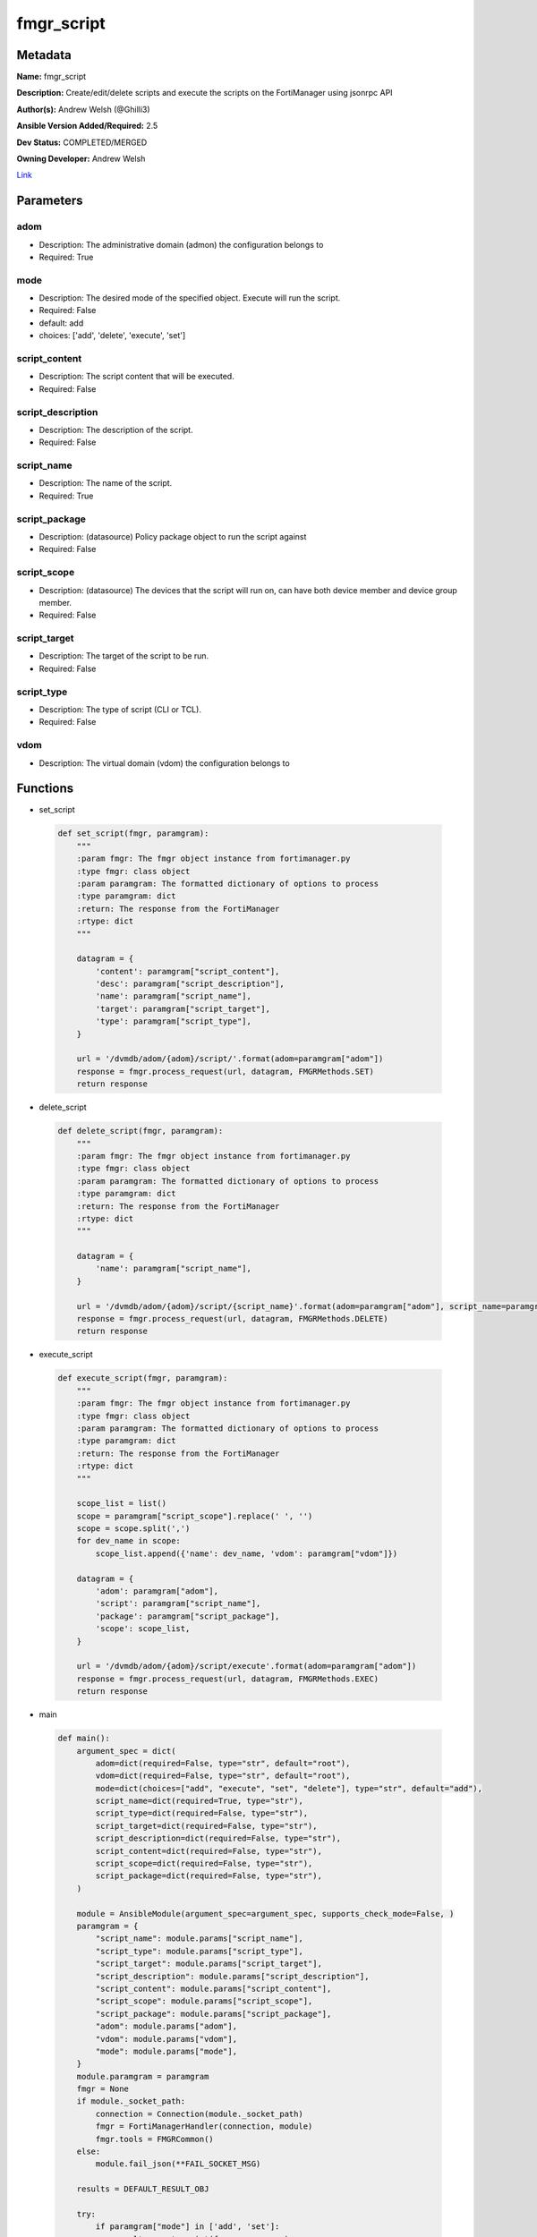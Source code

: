===========
fmgr_script
===========


Metadata
--------




**Name:** fmgr_script

**Description:** Create/edit/delete scripts and execute the scripts on the FortiManager using jsonrpc API

**Author(s):** Andrew Welsh (@Ghilli3)

**Ansible Version Added/Required:** 2.5

**Dev Status:** COMPLETED/MERGED

**Owning Developer:** 
Andrew Welsh

.. _Link: https://github.com/ftntcorecse/fndn_ansible/blob/master/fortimanager/modules/network/fortimanager/fmgr_script.py

Link_

Parameters
----------

adom
++++

- Description: The administrative domain (admon) the configuration belongs to

  

- Required: True

mode
++++

- Description: The desired mode of the specified object. Execute will run the script.

  

- Required: False

- default: add

- choices: ['add', 'delete', 'execute', 'set']

script_content
++++++++++++++

- Description: The script content that will be executed.

  

- Required: False

script_description
++++++++++++++++++

- Description: The description of the script.

  

- Required: False

script_name
+++++++++++

- Description: The name of the script.

  

- Required: True

script_package
++++++++++++++

- Description: (datasource) Policy package object to run the script against

  

- Required: False

script_scope
++++++++++++

- Description: (datasource) The devices that the script will run on, can have both device member and device group member.

  

- Required: False

script_target
+++++++++++++

- Description: The target of the script to be run.

  

- Required: False

script_type
+++++++++++

- Description: The type of script (CLI or TCL).

  

- Required: False

vdom
++++

- Description: The virtual domain (vdom) the configuration belongs to

  




Functions
---------




- set_script

 .. code-block:: python

    def set_script(fmgr, paramgram):
        """
        :param fmgr: The fmgr object instance from fortimanager.py
        :type fmgr: class object
        :param paramgram: The formatted dictionary of options to process
        :type paramgram: dict
        :return: The response from the FortiManager
        :rtype: dict
        """
    
        datagram = {
            'content': paramgram["script_content"],
            'desc': paramgram["script_description"],
            'name': paramgram["script_name"],
            'target': paramgram["script_target"],
            'type': paramgram["script_type"],
        }
    
        url = '/dvmdb/adom/{adom}/script/'.format(adom=paramgram["adom"])
        response = fmgr.process_request(url, datagram, FMGRMethods.SET)
        return response
    
    

- delete_script

 .. code-block:: python

    def delete_script(fmgr, paramgram):
        """
        :param fmgr: The fmgr object instance from fortimanager.py
        :type fmgr: class object
        :param paramgram: The formatted dictionary of options to process
        :type paramgram: dict
        :return: The response from the FortiManager
        :rtype: dict
        """
    
        datagram = {
            'name': paramgram["script_name"],
        }
    
        url = '/dvmdb/adom/{adom}/script/{script_name}'.format(adom=paramgram["adom"], script_name=paramgram["script_name"])
        response = fmgr.process_request(url, datagram, FMGRMethods.DELETE)
        return response
    
    

- execute_script

 .. code-block:: python

    def execute_script(fmgr, paramgram):
        """
        :param fmgr: The fmgr object instance from fortimanager.py
        :type fmgr: class object
        :param paramgram: The formatted dictionary of options to process
        :type paramgram: dict
        :return: The response from the FortiManager
        :rtype: dict
        """
    
        scope_list = list()
        scope = paramgram["script_scope"].replace(' ', '')
        scope = scope.split(',')
        for dev_name in scope:
            scope_list.append({'name': dev_name, 'vdom': paramgram["vdom"]})
    
        datagram = {
            'adom': paramgram["adom"],
            'script': paramgram["script_name"],
            'package': paramgram["script_package"],
            'scope': scope_list,
        }
    
        url = '/dvmdb/adom/{adom}/script/execute'.format(adom=paramgram["adom"])
        response = fmgr.process_request(url, datagram, FMGRMethods.EXEC)
        return response
    
    

- main

 .. code-block:: python

    def main():
        argument_spec = dict(
            adom=dict(required=False, type="str", default="root"),
            vdom=dict(required=False, type="str", default="root"),
            mode=dict(choices=["add", "execute", "set", "delete"], type="str", default="add"),
            script_name=dict(required=True, type="str"),
            script_type=dict(required=False, type="str"),
            script_target=dict(required=False, type="str"),
            script_description=dict(required=False, type="str"),
            script_content=dict(required=False, type="str"),
            script_scope=dict(required=False, type="str"),
            script_package=dict(required=False, type="str"),
        )
    
        module = AnsibleModule(argument_spec=argument_spec, supports_check_mode=False, )
        paramgram = {
            "script_name": module.params["script_name"],
            "script_type": module.params["script_type"],
            "script_target": module.params["script_target"],
            "script_description": module.params["script_description"],
            "script_content": module.params["script_content"],
            "script_scope": module.params["script_scope"],
            "script_package": module.params["script_package"],
            "adom": module.params["adom"],
            "vdom": module.params["vdom"],
            "mode": module.params["mode"],
        }
        module.paramgram = paramgram
        fmgr = None
        if module._socket_path:
            connection = Connection(module._socket_path)
            fmgr = FortiManagerHandler(connection, module)
            fmgr.tools = FMGRCommon()
        else:
            module.fail_json(**FAIL_SOCKET_MSG)
    
        results = DEFAULT_RESULT_OBJ
    
        try:
            if paramgram["mode"] in ['add', 'set']:
                results = set_script(fmgr, paramgram)
                fmgr.govern_response(module=module, results=results, msg="Operation Finished",
                                     ansible_facts=fmgr.construct_ansible_facts(results, module.params, module.params))
        except Exception as err:
            raise FMGBaseException(err)
    
        try:
            if paramgram["mode"] == "execute":
                results = execute_script(fmgr, paramgram)
                fmgr.govern_response(module=module, results=results, msg="Operation Finished",
                                     ansible_facts=fmgr.construct_ansible_facts(results, module.params, module.params))
        except Exception as err:
            raise FMGBaseException(err)
    
        try:
            if paramgram["mode"] == "delete":
                results = delete_script(fmgr, paramgram)
                fmgr.govern_response(module=module, results=results, msg="Operation Finished",
                                     ansible_facts=fmgr.construct_ansible_facts(results, module.params, module.params))
        except Exception as err:
            raise FMGBaseException(err)
    
        return module.exit_json(**results[1])
    
    



Module Source Code
------------------

.. code-block:: python

    #!/usr/bin/python
    #
    # This file is part of Ansible
    #
    # Ansible is free software: you can redistribute it and/or modify
    # it under the terms of the GNU General Public License as published by
    # the Free Software Foundation, either version 3 of the License, or
    # (at your option) any later version.
    #
    # Ansible is distributed in the hope that it will be useful,
    # but WITHOUT ANY WARRANTY; without even the implied warranty of
    # MERCHANTABILITY or FITNESS FOR A PARTICULAR PURPOSE.  See the
    # GNU General Public License for more details.
    #
    # You should have received a copy of the GNU General Public License
    # along with Ansible.  If not, see <http://www.gnu.org/licenses/>.
    #
    
    from __future__ import absolute_import, division, print_function
    
    __metaclass__ = type
    
    ANSIBLE_METADATA = {'status': ['preview'],
                        'supported_by': 'community',
                        'metadata_version': '1.1'}
    
    DOCUMENTATION = '''
    ---
    module: fmgr_script
    version_added: "2.5"
    notes:
        - Full Documentation at U(https://ftnt-ansible-docs.readthedocs.io/en/latest/).
    author: Andrew Welsh (@Ghilli3)
    short_description: Add/Edit/Delete and execute scripts
    description: Create/edit/delete scripts and execute the scripts on the FortiManager using jsonrpc API
    
    options:
      adom:
        description:
          - The administrative domain (admon) the configuration belongs to
        required: true
    
      vdom:
        description:
          - The virtual domain (vdom) the configuration belongs to
    
      mode:
        description:
          - The desired mode of the specified object. Execute will run the script.
        required: false
        default: "add"
        choices: ["add", "delete", "execute", "set"]
        version_added: "2.8"
    
      script_name:
        description:
          - The name of the script.
        required: True
    
      script_type:
        description:
          - The type of script (CLI or TCL).
        required: false
    
      script_target:
        description:
          - The target of the script to be run.
        required: false
    
      script_description:
        description:
          - The description of the script.
        required: false
    
      script_content:
        description:
          - The script content that will be executed.
        required: false
    
      script_scope:
        description:
          - (datasource) The devices that the script will run on, can have both device member and device group member.
        required: false
    
      script_package:
        description:
          - (datasource) Policy package object to run the script against
        required: false
    '''
    
    EXAMPLES = '''
    - name: CREATE SCRIPT
      fmgr_script:
        adom: "root"
        script_name: "TestScript"
        script_type: "cli"
        script_target: "remote_device"
        script_description: "Create by Ansible"
        script_content: "get system status"
    
    - name: EXECUTE SCRIPT
      fmgr_script:
        adom: "root"
        script_name: "TestScript"
        mode: "execute"
        script_scope: "FGT1,FGT2"
    
    - name: DELETE SCRIPT
      fmgr_script:
        adom: "root"
        script_name: "TestScript"
        mode: "delete"
    '''
    
    RETURN = """
    api_result:
      description: full API response, includes status code and message
      returned: always
      type: str
    """
    
    from ansible.module_utils.basic import AnsibleModule, env_fallback
    from ansible.module_utils.connection import Connection
    from ansible.module_utils.network.fortimanager.fortimanager import FortiManagerHandler
    from ansible.module_utils.network.fortimanager.common import FMGBaseException
    from ansible.module_utils.network.fortimanager.common import FMGRCommon
    from ansible.module_utils.network.fortimanager.common import FMGRMethods
    from ansible.module_utils.network.fortimanager.common import DEFAULT_RESULT_OBJ
    from ansible.module_utils.network.fortimanager.common import FAIL_SOCKET_MSG
    
    
    def set_script(fmgr, paramgram):
        """
        :param fmgr: The fmgr object instance from fortimanager.py
        :type fmgr: class object
        :param paramgram: The formatted dictionary of options to process
        :type paramgram: dict
        :return: The response from the FortiManager
        :rtype: dict
        """
    
        datagram = {
            'content': paramgram["script_content"],
            'desc': paramgram["script_description"],
            'name': paramgram["script_name"],
            'target': paramgram["script_target"],
            'type': paramgram["script_type"],
        }
    
        url = '/dvmdb/adom/{adom}/script/'.format(adom=paramgram["adom"])
        response = fmgr.process_request(url, datagram, FMGRMethods.SET)
        return response
    
    
    def delete_script(fmgr, paramgram):
        """
        :param fmgr: The fmgr object instance from fortimanager.py
        :type fmgr: class object
        :param paramgram: The formatted dictionary of options to process
        :type paramgram: dict
        :return: The response from the FortiManager
        :rtype: dict
        """
    
        datagram = {
            'name': paramgram["script_name"],
        }
    
        url = '/dvmdb/adom/{adom}/script/{script_name}'.format(adom=paramgram["adom"], script_name=paramgram["script_name"])
        response = fmgr.process_request(url, datagram, FMGRMethods.DELETE)
        return response
    
    
    def execute_script(fmgr, paramgram):
        """
        :param fmgr: The fmgr object instance from fortimanager.py
        :type fmgr: class object
        :param paramgram: The formatted dictionary of options to process
        :type paramgram: dict
        :return: The response from the FortiManager
        :rtype: dict
        """
    
        scope_list = list()
        scope = paramgram["script_scope"].replace(' ', '')
        scope = scope.split(',')
        for dev_name in scope:
            scope_list.append({'name': dev_name, 'vdom': paramgram["vdom"]})
    
        datagram = {
            'adom': paramgram["adom"],
            'script': paramgram["script_name"],
            'package': paramgram["script_package"],
            'scope': scope_list,
        }
    
        url = '/dvmdb/adom/{adom}/script/execute'.format(adom=paramgram["adom"])
        response = fmgr.process_request(url, datagram, FMGRMethods.EXEC)
        return response
    
    
    def main():
        argument_spec = dict(
            adom=dict(required=False, type="str", default="root"),
            vdom=dict(required=False, type="str", default="root"),
            mode=dict(choices=["add", "execute", "set", "delete"], type="str", default="add"),
            script_name=dict(required=True, type="str"),
            script_type=dict(required=False, type="str"),
            script_target=dict(required=False, type="str"),
            script_description=dict(required=False, type="str"),
            script_content=dict(required=False, type="str"),
            script_scope=dict(required=False, type="str"),
            script_package=dict(required=False, type="str"),
        )
    
        module = AnsibleModule(argument_spec=argument_spec, supports_check_mode=False, )
        paramgram = {
            "script_name": module.params["script_name"],
            "script_type": module.params["script_type"],
            "script_target": module.params["script_target"],
            "script_description": module.params["script_description"],
            "script_content": module.params["script_content"],
            "script_scope": module.params["script_scope"],
            "script_package": module.params["script_package"],
            "adom": module.params["adom"],
            "vdom": module.params["vdom"],
            "mode": module.params["mode"],
        }
        module.paramgram = paramgram
        fmgr = None
        if module._socket_path:
            connection = Connection(module._socket_path)
            fmgr = FortiManagerHandler(connection, module)
            fmgr.tools = FMGRCommon()
        else:
            module.fail_json(**FAIL_SOCKET_MSG)
    
        results = DEFAULT_RESULT_OBJ
    
        try:
            if paramgram["mode"] in ['add', 'set']:
                results = set_script(fmgr, paramgram)
                fmgr.govern_response(module=module, results=results, msg="Operation Finished",
                                     ansible_facts=fmgr.construct_ansible_facts(results, module.params, module.params))
        except Exception as err:
            raise FMGBaseException(err)
    
        try:
            if paramgram["mode"] == "execute":
                results = execute_script(fmgr, paramgram)
                fmgr.govern_response(module=module, results=results, msg="Operation Finished",
                                     ansible_facts=fmgr.construct_ansible_facts(results, module.params, module.params))
        except Exception as err:
            raise FMGBaseException(err)
    
        try:
            if paramgram["mode"] == "delete":
                results = delete_script(fmgr, paramgram)
                fmgr.govern_response(module=module, results=results, msg="Operation Finished",
                                     ansible_facts=fmgr.construct_ansible_facts(results, module.params, module.params))
        except Exception as err:
            raise FMGBaseException(err)
    
        return module.exit_json(**results[1])
    
    
    if __name__ == "__main__":
        main()


